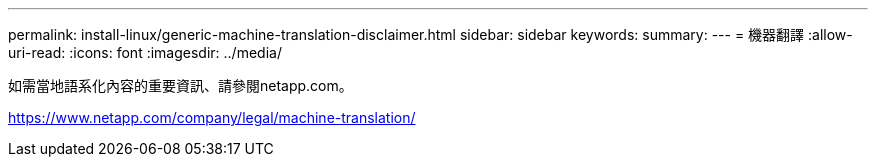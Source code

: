---
permalink: install-linux/generic-machine-translation-disclaimer.html 
sidebar: sidebar 
keywords:  
summary:  
---
= 機器翻譯
:allow-uri-read: 
:icons: font
:imagesdir: ../media/


如需當地語系化內容的重要資訊、請參閱netapp.com。

https://www.netapp.com/company/legal/machine-translation/[]
